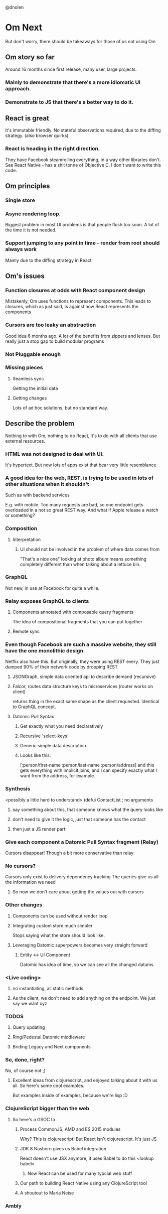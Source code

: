 @dnolen
* Om Next
But don't worry, there should be takeaways for those of us not using Om
** Om story so far
Around 16 months since first release, many user, large projects.
*** Mainly to demonstrate that there's a more idiomatic UI approach.
*** Demonstrate to JS that there's a better way to do it.
** React is great
It's immutable friendly. No stateful observations required, due to the diffing strategy.
(also browser quirks)
*** React is heading in the right direction.
They have Facebook steamrolling everything, in a way other libraries don't. See React Native - has a shit tonne of Objective C. I don't want to write this code.
** Om principles
*** Single store
*** Async rendering loop.
Biggest problem in most UI problems is that people flush too soon. A lot of the time it is not needed.
*** Support jumping to any point in time - render from root should always work
Mainly due to the diffing strategy in React
** Om's issues
*** Function closures at odds with React component design
Mistakenly, Om uses functions to represent components. This leads to closures, which as just said, is against how React represents the components
*** Cursors are too leaky an abstraction
Good idea 6 months ago. A lot of the benefits from zippers and lenses. But really just a stop gap to build modular programs
*** Not Pluggable enough
*** Missing pieces
**** Seamless sync
Getting the initial data
**** Getting changes
Lots of ad hoc solutions, but no standard way.
** Describe the problem
Nothing to with Om, nothing to do React, it's to do with all clients that use external resources.
*** HTML was not designed to deal with UI.
It's hypertext. But now lots of apps exist that bear very little resemblance
*** A  good idea for the web, REST, is trying to be used in lots of other situations when it shouldn't
Such as with backend services

E.g. with mobile. Too many requests are bad, so one endpoint gets overloaded in a not so great REST way. And what if Apple release a watch or something?
*** Composition
**** Interpretation
***** UI should not be involved in the problem of where data comes from
"That's a nice one" looking at photo album means something completely different than when talking about a lettuce bin.
*** GraphQL
Not new, in use at Facebook for quite a while.
*** Relay exposes GraphQL to clients
**** Components annotated with composable query  fragments
The idea of compositional fragments that you can put together
**** Remote sync
*** Even though Facebook are such a massive website, they still have the one monolithic design.
Netflix also have this. But originally, they were using REST every. They just dumped 90% of their network code by dropping REST
**** JSONGraph, simple data oriented api to describe demand (recursive)
**** Falcor, routes data structure keys to microservices (router works on client)
returns thing in the exact same shape as the client requested.
Identical to GraphQL concept.
**** Datomic Pull Syntax
***** Get exactly what you need declaratively
***** Recursive `select-keys`
***** Generic simple data description.
***** Looks like this:
[:person/first-name
 :person/last-name
 :person/address]
and this gets everything with implicit joins, and I can specify exactly what I want from the address, for example.
*** Synthesis
<possibly a little hard to understand>
(defui ContactList ; no arguments
**** say something about this, that someone knows what the query looks like
**** don't need to give it the logic, just that someone has the contact
**** then just a JS render part
*** Give each component a Datomic Pull Syntax fragment (Relay)
Cursors disappear!
Though a bit more conservative than relay
*** No cursors?
Cursors only exist to delivery dependency tracking
The queries give us all the information we need
**** So now we don't care about getting the values out with cursors
*** Other changes
**** Components can be used without render loop
**** Integrating custom store much simpler
Stops saying what the store should look like.
**** Leveraging Datomic superpowers becomes very straight forward
***** Entity <-> UI Component
Datomic has idea of time, so we can see all the changed datums
*** <Live coding>
**** no instantiating, all static methods
**** As the client, we don't need to add anything on the endpoint. We just say we want xyz
*** TODOS
**** Query updating
**** Ring/Pedestal Datomic middleware
**** Briding Legacy and Next components
*** So, done, right?
No, of course not ;)
**** Excellent ideas from clojurescript, and enjoyed talking about it with us all. So here's some cool examples.
But examples inside of examples, because we're lisp :D
*** ClojureScript bigger than the web
**** So here's a GSOC to
***** Process CommonJS, AMD and ES 2015 modules
Why? This is clojurescript!
But React isn't clojurescript. It's just JS
***** JDK 8 Nashorn gives us Babel integration
React doesn't use JSX anymore, it uses Babel to do this
<lookup babel>
****** Now React can be used for many typcial web stuff
***** Our path to building React Native using any ClojureScript tool
***** A shoutout to Maria  Neise
*** Ambly
